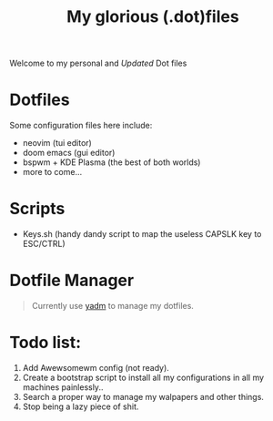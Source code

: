 #+title: My glorious (.dot)files


Welcome to my personal and /Updated/ Dot files

* Dotfiles
Some configuration files here include:

- neovim (tui editor)
- doom emacs (gui editor)
- bspwm + KDE Plasma (the best of both worlds)
- more to come...

* Scripts
- Keys.sh (handy dandy script to map the useless CAPSLK key to ESC/CTRL)

* Dotfile Manager

#+begin_quote
Currently use [[https://yadm.io/][yadm]] to manage my dotfiles.
#+end_quote

* Todo list:
1. Add Awewsomewm config (not ready).
2. Create a bootstrap script to install all my configurations in all my machines painlessly..
3. Search a proper way to manage my walpapers and other things.
4. Stop being a lazy piece of shit.

